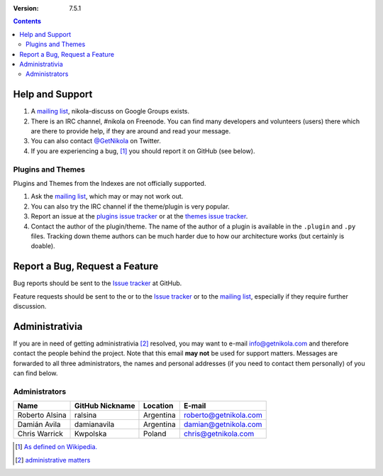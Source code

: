.. title: Support and Contact
.. slug: contact
.. date: 1970-01-01 15:00:00
.. description: Get help using Nikola, or contact us.

:Version: 7.5.1

.. class:: alert alert-info pull-right

.. contents::

Help and Support
================

1. A `mailing list`_, nikola-discuss on Google Groups exists.
2. There is an IRC channel, #nikola on Freenode.  You can find many
   developers and volunteers (users) there which are there to provide
   help, if they are around and read your message.
3. You can also contact `@GetNikola <http://twitter.com/GetNikola>`_ on
   Twitter.
4. If you are experiencing a bug, [1]_ you should report it on GitHub (see
   below).

Plugins and Themes
------------------

Plugins and Themes from the Indexes are not officially supported.

1. Ask the `mailing list`_, which may or may not work out.
2. You can also try the IRC channel if the theme/plugin is very popular.
3. Report an issue at the `plugins issue tracker`_ or at the `themes
   issue tracker`_.
4. Contact the author of the plugin/theme.  The name of the author of a
   plugin is available in the ``.plugin`` and ``.py`` files.  Tracking
   down theme authors can be much harder due to how our architecture
   works (but certainly is doable).

Report a Bug, Request a Feature
===============================

Bug reports should be sent to the `Issue tracker`_ at GitHub.

Feature requests should be sent to the or to the `Issue tracker`_ or to
the `mailing list`_, especially if they require further discussion.

Administrativia
===============

If you are in need of getting administrativia [2]_ resolved, you may want
to e-mail info@getnikola.com and therefore contact the people behind the
project.  Note that this email **may not** be used for support matters.
Messages are forwarded to all three administrators, the names and
personal addresses (if you need to contact them personally) of you can
find below.

Administrators
--------------

+----------------+-----------------+-----------+-----------------------+
| Name           | GitHub Nickname | Location  | E-mail                |
+================+=================+===========+=======================+
| Roberto Alsina | ralsina         | Argentina | roberto@getnikola.com |
+----------------+-----------------+-----------+-----------------------+
| Damián Avila   | damianavila     | Argentina | damian@getnikola.com  |
+----------------+-----------------+-----------+-----------------------+
| Chris Warrick  | Kwpolska        | Poland    | chris@getnikola.com   |
+----------------+-----------------+-----------+-----------------------+

.. [1] `As defined on Wikipedia. <http://en.wikipedia.org/wiki/Software_bug>`_
.. [2] `administrative matters <http://en.wiktionary.org/wiki/administrativia>`_

.. _mailing list: http://groups.google.com/group/nikola-discuss
.. _Issue tracker: https://github.com/getnikola/nikola/issues
.. _plugins issue tracker: https://github.com/getnikola/plugins/issues
.. _themes issue tracker: https://github.com/getnikola/nikola-themes/issues
